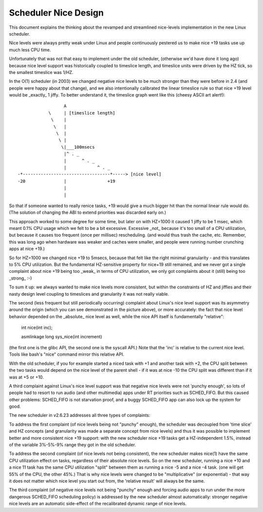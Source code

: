 =====================
Scheduler Nice Design
=====================

This document explains the thinking about the revamped and streamlined
nice-levels implementation in the new Linux scheduler.

Nice levels were always pretty weak under Linux and people continuously
pestered us to make nice +19 tasks use up much less CPU time.

Unfortunately that was not that easy to implement under the old
scheduler, (otherwise we'd have done it long ago) because nice level
support was historically coupled to timeslice length, and timeslice
units were driven by the HZ tick, so the smallest timeslice was 1/HZ.

In the O(1) scheduler (in 2003) we changed negative nice levels to be
much stronger than they were before in 2.4 (and people were happy about
that change), and we also intentionally calibrated the linear timeslice
rule so that nice +19 level would be _exactly_ 1 jiffy. To better
understand it, the timeslice graph went like this (cheesy ASCII art
alert!)::


                   A
             \     | [timeslice length]
              \    |
               \   |
                \  |
                 \ |
                  \|___100msecs
                   |^ . _
                   |      ^ . _
                   |            ^ . _
 -*----------------------------------*-----> [nice level]
 -20               |                +19
                   |
                   |

So that if someone wanted to really renice tasks, +19 would give a much
bigger hit than the normal linear rule would do. (The solution of
changing the ABI to extend priorities was discarded early on.)

This approach worked to some degree for some time, but later on with
HZ=1000 it caused 1 jiffy to be 1 msec, which meant 0.1% CPU usage which
we felt to be a bit excessive. Excessive _not_ because it's too small of
a CPU utilization, but because it causes too frequent (once per
millisec) rescheduling. (and would thus trash the cache, etc. Remember,
this was long ago when hardware was weaker and caches were smaller, and
people were running number crunching apps at nice +19.)

So for HZ=1000 we changed nice +19 to 5msecs, because that felt like the
right minimal granularity - and this translates to 5% CPU utilization.
But the fundamental HZ-sensitive property for nice+19 still remained,
and we never got a single complaint about nice +19 being too _weak_ in
terms of CPU utilization, we only got complaints about it (still) being
too _strong_ :-)

To sum it up: we always wanted to make nice levels more consistent, but
within the constraints of HZ and jiffies and their nasty design level
coupling to timeslices and granularity it was not really viable.

The second (less frequent but still periodically occurring) complaint
about Linux's nice level support was its asymmetry around the origin
(which you can see demonstrated in the picture above), or more
accurately: the fact that nice level behavior depended on the _absolute_
nice level as well, while the nice API itself is fundamentally
"relative":

   int nice(int inc);

   asmlinkage long sys_nice(int increment)

(the first one is the glibc API, the second one is the syscall API.)
Note that the 'inc' is relative to the current nice level. Tools like
bash's "nice" command mirror this relative API.

With the old scheduler, if you for example started a niced task with +1
and another task with +2, the CPU split between the two tasks would
depend on the nice level of the parent shell - if it was at nice -10 the
CPU split was different than if it was at +5 or +10.

A third complaint against Linux's nice level support was that negative
nice levels were not 'punchy enough', so lots of people had to resort to
run audio (and other multimedia) apps under RT priorities such as
SCHED_FIFO. But this caused other problems: SCHED_FIFO is not starvation
proof, and a buggy SCHED_FIFO app can also lock up the system for good.

The new scheduler in v2.6.23 addresses all three types of complaints:

To address the first complaint (of nice levels being not "punchy"
enough), the scheduler was decoupled from 'time slice' and HZ concepts
(and granularity was made a separate concept from nice levels) and thus
it was possible to implement better and more consistent nice +19
support: with the new scheduler nice +19 tasks get a HZ-independent
1.5%, instead of the variable 3%-5%-9% range they got in the old
scheduler.

To address the second complaint (of nice levels not being consistent),
the new scheduler makes nice(1) have the same CPU utilization effect on
tasks, regardless of their absolute nice levels. So on the new
scheduler, running a nice +10 and a nice 11 task has the same CPU
utilization "split" between them as running a nice -5 and a nice -4
task. (one will get 55% of the CPU, the other 45%.) That is why nice
levels were changed to be "multiplicative" (or exponential) - that way
it does not matter which nice level you start out from, the 'relative
result' will always be the same.

The third complaint (of negative nice levels not being "punchy" enough
and forcing audio apps to run under the more dangerous SCHED_FIFO
scheduling policy) is addressed by the new scheduler almost
automatically: stronger negative nice levels are an automatic
side-effect of the recalibrated dynamic range of nice levels.

